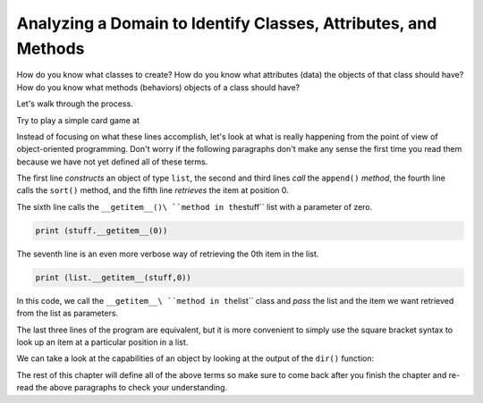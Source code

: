 Analyzing a Domain to Identify Classes, Attributes, and Methods
------------------------------------------------------------------

How do you know what classes to create?  How do you know what attributes (data) the objects of that class should have?  How do you know what methods (behaviors) objects of a class should have?

Let's walk through the process.

Try to play a simple card game at

.. activecode:: usingobjects
   :coach:

   stuff = list()
   stuff.append('python')
   stuff.append('chuck')
   stuff.sort()
   print (stuff[0])
   print (stuff.__getitem__(0))
   print (list.__getitem__(stuff,0))

Instead of focusing on what these lines accomplish, let's look at what is
really happening from the point of view of object-oriented programming.
Don't worry if the following paragraphs don't make any sense the
first time you read them because we have not yet defined all of these terms.

The first line *constructs* an object of type ``list``\ , the second and third
lines *call* the ``append()`` *method*\ , the fourth line calls
the ``sort()`` method, and the fifth line *retrieves* the item at position 0.

The sixth line calls the ``__getitem__()\ ``method in the``\ stuff`` list
with a parameter of zero.

.. code-block:: python

   print (stuff.__getitem__(0))


The seventh line is an even more verbose way of retrieving the 0th item
in the list.

.. code-block:: python

   print (list.__getitem__(stuff,0))


In this code, we call the ``__getitem__\ ``method in the``\ list`` class
and *pass* the list and the item we want retrieved from the list
as parameters.

The last three lines of the program are equivalent, but it is more
convenient to simply use the square bracket syntax to look up an item at
a particular position in a list.

We can take a look at the capabilities of an object by
looking at the output of the ``dir()`` function:

.. activecode:: dir_activecode
   :coach:

   stuff = list()
   print(dir(stuff))




The rest of this chapter will define all of the above terms so make sure to
come back after you finish the chapter and re-read the above paragraphs to
check your understanding.
